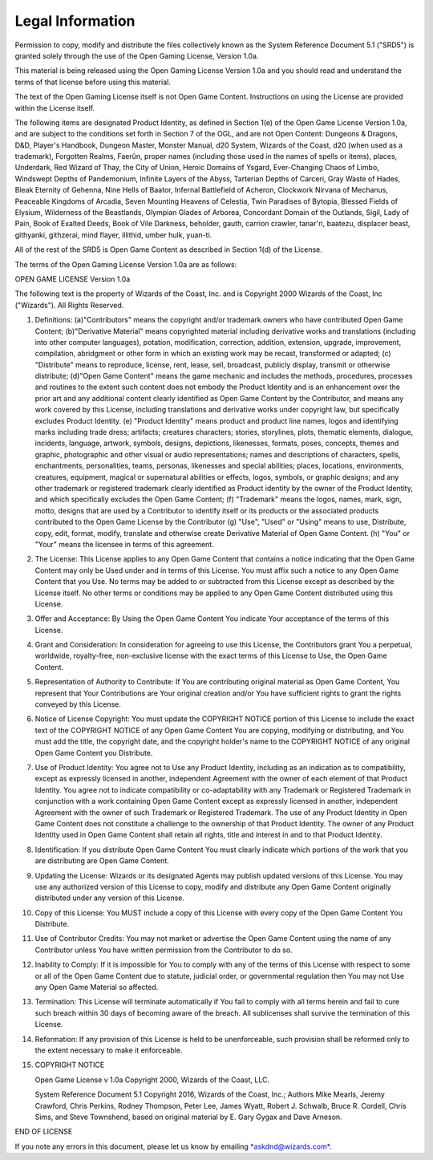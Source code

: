 
.. _srd:legal-information:

Legal Information
-----------------

Permission to copy, modify and distribute the files collectively known
as the System Reference Document 5.1 ("SRD5") is granted solely through
the use of the Open Gaming License, Version 1.0a.

This material is being released using the Open Gaming License Version
1.0a and you should read and understand the terms of that license before
using this material.

The text of the Open Gaming License itself is not Open Game Content.
Instructions on using the License are provided within the License
itself.

The following items are designated Product Identity, as defined in
Section 1(e) of the Open Game License Version 1.0a, and are subject to
the conditions set forth in Section 7 of the OGL, and are not Open
Content: Dungeons & Dragons, D&D, Player's Handbook, Dungeon Master,
Monster Manual, d20 System, Wizards of the Coast, d20 (when used as a
trademark), Forgotten Realms, Faerûn, proper names (including those used
in the names of spells or items), places, Underdark, Red Wizard of Thay,
the City of Union, Heroic Domains of Ysgard, Ever-Changing Chaos of
Limbo, Windswept Depths of Pandemonium, Infinite Layers of the Abyss,
Tarterian Depths of Carceri, Gray Waste of Hades, Bleak Eternity of
Gehenna, Nine Hells of Baator, Infernal Battlefield of Acheron,
Clockwork Nirvana of Mechanus, Peaceable Kingdoms of Arcadia, Seven
Mounting Heavens of Celestia, Twin Paradises of Bytopia, Blessed Fields
of Elysium, Wilderness of the Beastlands, Olympian Glades of Arborea,
Concordant Domain of the Outlands, Sigil, Lady of Pain, Book of Exalted
Deeds, Book of Vile Darkness, beholder, gauth, carrion crawler,
tanar'ri, baatezu, displacer beast, githyanki, githzerai, mind flayer,
illithid, umber hulk, yuan-ti.

All of the rest of the SRD5 is Open Game Content as described in Section
1(d) of the License.

The terms of the Open Gaming License Version 1.0a are as follows:

OPEN GAME LICENSE Version 1.0a

The following text is the property of Wizards of the Coast, Inc. and is
Copyright 2000 Wizards of the Coast, Inc ("Wizards"). All Rights
Reserved.

1.  Definitions: (a)"Contributors" means the copyright and/or trademark
    owners who have contributed Open Game Content; (b)"Derivative
    Material" means copyrighted material including derivative works and
    translations (including into other computer languages), potation,
    modification, correction, addition, extension, upgrade, improvement,
    compilation, abridgment or other form in which an existing work may
    be recast, transformed or adapted; (c) "Distribute" means to
    reproduce, license, rent, lease, sell, broadcast, publicly display,
    transmit or otherwise distribute; (d)"Open Game Content" means the
    game mechanic and includes the methods, procedures, processes and
    routines to the extent such content does not embody the Product
    Identity and is an enhancement over the prior art and any additional
    content clearly identified as Open Game Content by the Contributor,
    and means any work covered by this License, including translations
    and derivative works under copyright law, but specifically excludes
    Product Identity. (e) "Product Identity" means product and product
    line names, logos and identifying marks including trade dress;
    artifacts; creatures characters; stories, storylines, plots,
    thematic elements, dialogue, incidents, language, artwork, symbols,
    designs, depictions, likenesses, formats, poses, concepts, themes
    and graphic, photographic and other visual or audio representations;
    names and descriptions of characters, spells, enchantments,
    personalities, teams, personas, likenesses and special abilities;
    places, locations, environments, creatures, equipment, magical or
    supernatural abilities or effects, logos, symbols, or graphic
    designs; and any other trademark or registered trademark clearly
    identified as Product identity by the owner of the Product Identity,
    and which specifically excludes the Open Game Content; (f)
    "Trademark" means the logos, names, mark, sign, motto, designs that
    are used by a Contributor to identify itself or its products or the
    associated products contributed to the Open Game License by the
    Contributor (g) "Use", "Used" or "Using" means to use, Distribute,
    copy, edit, format, modify, translate and otherwise create
    Derivative Material of Open Game Content. (h) "You" or "Your" means
    the licensee in terms of this agreement.

2.  The License: This License applies to any Open Game Content that
    contains a notice indicating that the Open Game Content may only be
    Used under and in terms of this License. You must affix such a
    notice to any Open Game Content that you Use. No terms may be added
    to or subtracted from this License except as described by the
    License itself. No other terms or conditions may be applied to any
    Open Game Content distributed using this License.

3.  Offer and Acceptance: By Using the Open Game Content You indicate
    Your acceptance of the terms of this License.

4.  Grant and Consideration: In consideration for agreeing to use this
    License, the Contributors grant You a perpetual, worldwide,
    royalty-free, non-exclusive license with the exact terms of this
    License to Use, the Open Game Content.

5.  Representation of Authority to Contribute: If You are contributing
    original material as Open Game Content, You represent that Your
    Contributions are Your original creation and/or You have sufficient
    rights to grant the rights conveyed by this License.

6.  Notice of License Copyright: You must update the COPYRIGHT NOTICE
    portion of this License to include the exact text of the COPYRIGHT
    NOTICE of any Open Game Content You are copying, modifying or
    distributing, and You must add the title, the copyright date, and
    the copyright holder's name to the COPYRIGHT NOTICE of any original
    Open Game Content you Distribute.

7.  Use of Product Identity: You agree not to Use any Product Identity,
    including as an indication as to compatibility, except as expressly
    licensed in another, independent Agreement with the owner of each
    element of that Product Identity. You agree not to indicate
    compatibility or co-adaptability with any Trademark or Registered
    Trademark in conjunction with a work containing Open Game Content
    except as expressly licensed in another, independent Agreement with
    the owner of such Trademark or Registered Trademark. The use of any
    Product Identity in Open Game Content does not constitute a
    challenge to the ownership of that Product Identity. The owner of
    any Product Identity used in Open Game Content shall retain all
    rights, title and interest in and to that Product Identity.

8.  Identification: If you distribute Open Game Content You must clearly
    indicate which portions of the work that you are distributing are
    Open Game Content.

9.  Updating the License: Wizards or its designated Agents may publish
    updated versions of this License. You may use any authorized version
    of this License to copy, modify and distribute any Open Game Content
    originally distributed under any version of this License.

10. Copy of this License: You MUST include a copy of this License with
    every copy of the Open Game Content You Distribute.

11. Use of Contributor Credits: You may not market or advertise the Open
    Game Content using the name of any Contributor unless You have
    written permission from the Contributor to do so.

12. Inability to Comply: If it is impossible for You to comply with any
    of the terms of this License with respect to some or all of the Open
    Game Content due to statute, judicial order, or governmental
    regulation then You may not Use any Open Game Material so affected.

13. Termination: This License will terminate automatically if You fail
    to comply with all terms herein and fail to cure such breach within
    30 days of becoming aware of the breach. All sublicenses shall
    survive the termination of this License.

14. Reformation: If any provision of this License is held to be
    unenforceable, such provision shall be reformed only to the extent
    necessary to make it enforceable.

15. COPYRIGHT NOTICE

    Open Game License v 1.0a Copyright 2000, Wizards of the Coast, LLC.

    System Reference Document 5.1 Copyright 2016, Wizards of the Coast,
    Inc.; Authors Mike Mearls, Jeremy Crawford, Chris Perkins, Rodney
    Thompson, Peter Lee, James Wyatt, Robert J. Schwalb, Bruce R. Cordell,
    Chris Sims, and Steve Townshend, based on original material by E. Gary
    Gygax and Dave Arneson.

END OF LICENSE

If you note any errors in this document, please let us know by emailing
`*askdnd@wizards.com*. <mailto:askdnd@wizards.com>`__
